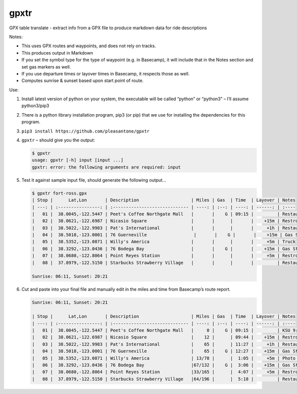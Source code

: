 gpxtr
=====

GPX table translate - extract info from a GPX file to produce markdown
data for ride descriptions

Notes:

-  This uses GPX routes and waypoints, and does not rely on tracks.
-  This produces output in Markdown
-  If you set the symbol type for the type of waypoint (e.g. in
   Basecamp), it will include that in the Notes section and set gas
   markers as well.
-  If you use departure times or layover times in Basecamp, it respects
   those as well.
-  Computes sunrise & sunset based upon start point of route.

Use:

1. Install latest version of python on your system, the executable will
   be called “python” or “python3” – I’ll assume python3/pip3

2. There is a python library installation program, pip3 (or pip) that we
   use for installing the dependencies for this program.

3. ``pip3 install https://github.com/pleasantone/gpxtr``

4. ``gpxtr`` – should give you the output:

   .. code:: bash

      $ gpxtr
      usage: gpxtr [-h] input [input ...]
      gpxtr: error: the following arguments are required: input

5. Test it against sample input file, should generate the following
   output…

   .. code:: text

      $ gpxtr fort-ross.gpx
      | Stop |      Lat,Lon       | Description                    | Miles | Gas  | Time  | Layover | Notes
      | ---: | :----------------: | :----------------------------- | ----: | :--: | ----: | ------: | :----
      |   01 |  38.0045,-122.5447 | Peet's Coffee Northgate Mall   |       |    G | 09:15 |         | Restaurant
      |   02 |  38.0621,-122.6987 | Nicasio Square                 |       |      |       |    +15m | Restroom
      |   03 |  38.5022,-122.9983 | Pat's International            |       |      |       |     +1h | Restaurant
      |   04 |  38.5018,-123.0001 | 76 Guerneville                  |       |    G |       |    +15m | Gas Station
      |   05 |  38.5352,-123.0871 | Willy's America                |       |      |       |     +5m | Truck
      |   06 |  38.3292,-123.0436 | 76 Bodega Bay                  |       |    G |       |    +15m | Gas Station
      |   07 |  38.0680,-122.8064 | Point Reyes Station            |       |      |       |     +5m | Restroom
      |   08 |  37.8979,-122.5150 | Starbucks Strawberry Village   |       |      |       |         | Restaurant

      Sunrise: 06:11, Sunset: 20:21

6. Cut and paste into your final file and manually edit in the miles and
   time from Basecamp’s route report.

   .. code:: text

      Sunrise: 06:11, Sunset: 20:21

      | Stop |      Lat,Lon       | Description                    | Miles | Gas  | Time  | Layover | Notes
      | ---: | :----------------: | :----------------------------- | ----: | :--: | ----: | ------: | :----
      |   01 |  38.0045,-122.5447 | Peet's Coffee Northgate Mall   |     0 |    G | 09:15 |         | KSU 9:15
      |   02 |  38.0621,-122.6987 | Nicasio Square                 |    12 |      | 09:44 |    +15m | Restroom
      |   03 |  38.5022,-122.9983 | Pat's International            |    65 |      | 11:27 |     +1h | Restaurant
      |   04 |  38.5018,-123.0001 | 76 Guerneville                 |    65 |    G | 12:27 |    +15m | Gas Station
      |   05 |  38.5352,-123.0871 | Willy's America                | 13/78 |      |  1:05 |     +5m | Photo Break
      |   06 |  38.3292,-123.0436 | 76 Bodega Bay                  |67/132 |    G |  3:06 |    +15m | Gas Station
      |   07 |  38.0680,-122.8064 | Point Reyes Station            |33/165 |      |  4:07 |     +5m | Restroom (optional)
      |   08 |  37.8979,-122.5150 | Starbucks Strawberry Village   |64/196 |      |  5:18 |         | Restaurant
